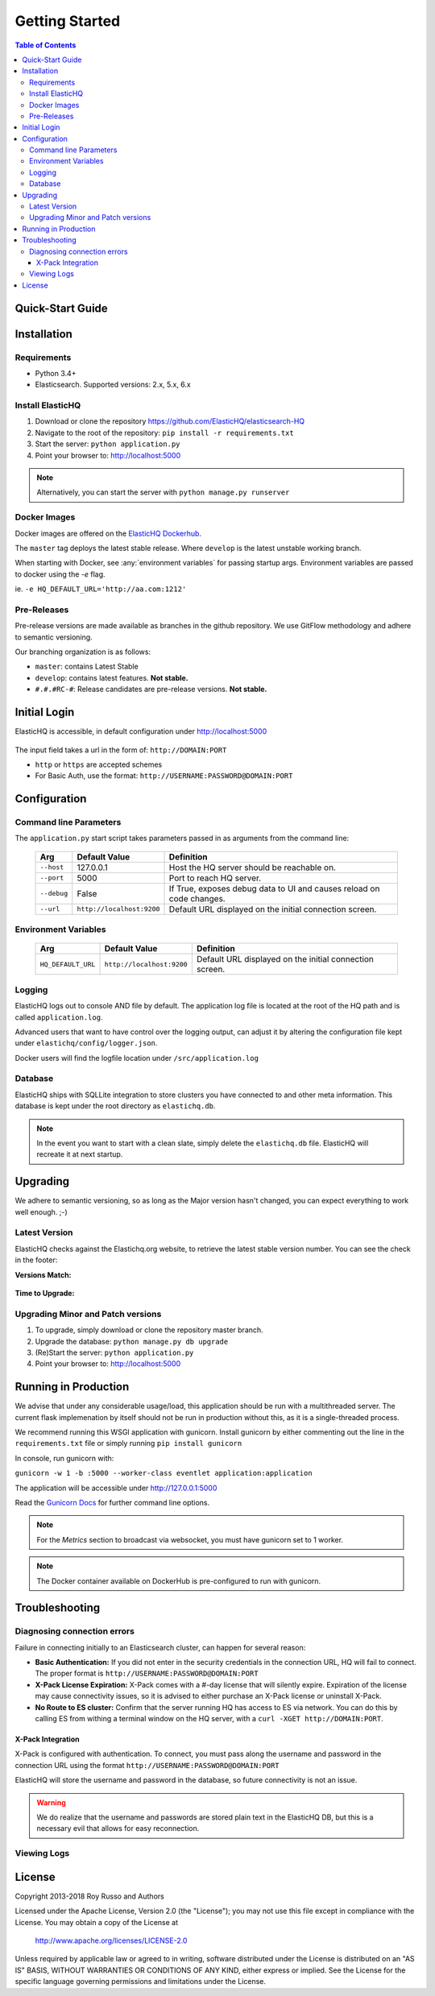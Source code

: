 ===============
Getting Started
===============

.. contents:: Table of Contents
    :depth: 3
    :local:



Quick-Start Guide
-----------------


Installation
------------

Requirements
^^^^^^^^^^^^

* Python 3.4+
* Elasticsearch. Supported versions: 2.x, 5.x, 6.x

Install ElasticHQ
^^^^^^^^^^^^^^^^^

1. Download or clone the repository https://github.com/ElasticHQ/elasticsearch-HQ
2. Navigate to the root of the repository: ``pip install -r requirements.txt``
3. Start the server: ``python application.py``
4. Point your browser to: http://localhost:5000

.. note:: Alternatively, you can start the server with ``python manage.py runserver``

Docker Images
^^^^^^^^^^^^^

Docker images are offered on the `ElasticHQ Dockerhub <https://hub.docker.com/r/elastichq/elasticsearch-hq/>`_.

The ``master`` tag deploys the latest stable release. Where ``develop`` is the latest unstable working branch.

When starting with Docker, see :any:`environment variables` for passing startup args. Environment variables are passed to docker using the `-e` flag.

ie. ``-e HQ_DEFAULT_URL='http://aa.com:1212'``


Pre-Releases
^^^^^^^^^^^^

Pre-release versions are made available as branches in the github repository. We use GitFlow methodology and adhere to semantic versioning.

Our branching organization is as follows:

* ``master``: contains Latest Stable
* ``develop``: contains latest features. **Not stable.**
* ``#.#.#RC-#``: Release candidates are pre-release versions. **Not stable.**

Initial Login
-------------

ElasticHQ is accessible, in default configuration under http://localhost:5000

.. figure::  /_static/img/login.png
    :width: 600px
    :align: center

The input field takes a url in the form of: ``http://DOMAIN:PORT``

* ``http`` or ``https`` are accepted schemes
* For Basic Auth, use the format: ``http://USERNAME:PASSWORD@DOMAIN:PORT``

Configuration
-------------

Command line Parameters
^^^^^^^^^^^^^^^^^^^^^^^

The ``application.py`` start script takes parameters passed in as arguments from the command line:

    ===========  =========================  ====================================================================
    Arg          Default Value              Definition
    ===========  =========================  ====================================================================
    ``--host``   127.0.0.1                  Host the HQ server should be reachable on.
    ``--port``   5000                       Port to reach HQ server.
    ``--debug``  False                      If True, exposes debug data to UI and causes reload on code changes.
    ``--url``    ``http://localhost:9200``  Default URL displayed on the initial connection screen.
    ===========  =========================  ====================================================================

.. _environment variables:

Environment Variables
^^^^^^^^^^^^^^^^^^^^^

    ==================  =========================  ====================================================================
    Arg                 Default Value              Definition
    ==================  =========================  ====================================================================
    ``HQ_DEFAULT_URL``  ``http://localhost:9200``  Default URL displayed on the initial connection screen.
    ==================  =========================  ====================================================================


Logging
^^^^^^^

ElasticHQ logs out to console AND file by default. The application log file is located at the root of the HQ path and is called ``application.log``.

Advanced users that want to have control over the logging output, can adjust it by altering the configuration file kept under ``elastichq/config/logger.json``.

Docker users will find the logfile location under ``/src/application.log``

Database
^^^^^^^^

ElasticHQ ships with SQLLite integration to store clusters you have connected to and other meta information. This database is kept under the root directory as ``elastichq.db``.

.. note:: In the event you want to start with a clean slate, simply delete the ``elastichq.db`` file. ElasticHQ will recreate it at next startup.

Upgrading
---------

We adhere to semantic versioning, so as long as the Major version hasn't changed, you can expect everything to work well enough. ;-)

Latest Version
^^^^^^^^^^^^^^

ElasticHQ checks against the Elastichq.org website, to retrieve the latest stable version number. You can see the check in the footer:

**Versions Match:**


.. figure::  /_static/img/footer_version_1.png
    :width: 600px
    :align: center



**Time to Upgrade:**


.. figure::  /_static/img/footer_version_2.png
    :width: 600px
    :align: center


Upgrading Minor and Patch versions
^^^^^^^^^^^^^^^^^^^^^^^^^^^^^^^^^^

1. To upgrade, simply download or clone the repository master branch.
2. Upgrade the database: ``python manage.py db upgrade``
3. (Re)Start the server: ``python application.py``
4. Point your browser to: http://localhost:5000


Running in Production
---------------------

We advise that under any considerable usage/load, this application should be run with a multithreaded server. The current flask implemenation by itself should not be run in production without this, as it is a single-threaded process.

We recommend running this WSGI application with gunicorn. Install gunicorn by either commenting out the line in the ``requirements.txt`` file or simply running ``pip install gunicorn``

In console, run gunicorn with:

``gunicorn -w 1 -b :5000 --worker-class eventlet application:application``

The application will be accessible under http://127.0.0.1:5000

Read the `Gunicorn Docs <http://docs.gunicorn.org/en/stable/configure.html>`_ for further command line options.

.. note:: For the *Metrics* section to broadcast via websocket, you must have gunicorn set to 1 worker.

.. note:: The Docker container available on DockerHub is pre-configured to run with gunicorn.

Troubleshooting
---------------

Diagnosing connection errors
^^^^^^^^^^^^^^^^^^^^^^^^^^^^

Failure in connecting initially to an Elasticsearch cluster, can happen for several reason:

* **Basic Authentication:** If you did not enter in the security credentials in the connection URL, HQ will fail to connect. The proper format is ``http://USERNAME:PASSWORD@DOMAIN:PORT``
* **X-Pack License Expiration:** X-Pack comes with a #-day license that will silently expire. Expiration of the license may cause connectivity issues, so it is advised to either purchase an X-Pack license or uninstall X-Pack.
* **No Route to ES cluster:** Confirm that the server running HQ has access to ES via network. You can do this by calling ES from withing a terminal window on the HQ server, with a ``curl -XGET http://DOMAIN:PORT``.


.. _xpack integration:

X-Pack Integration
~~~~~~~~~~~~~~~~~~

X-Pack is configured with authentication. To connect, you must pass along the username and password in the connection URL
using the format ``http://USERNAME:PASSWORD@DOMAIN:PORT``

ElasticHQ will store the username and password in the database, so future connectivity is not an issue.

.. warning:: We do realize that the username and passwords are stored plain text in the ElasticHQ DB, but this is a necessary evil that allows for easy reconnection.


Viewing Logs
^^^^^^^^^^^^


License
-------

Copyright 2013-2018 Roy Russo and Authors

Licensed under the Apache License, Version 2.0 (the "License");
you may not use this file except in compliance with the License.
You may obtain a copy of the License at

    http://www.apache.org/licenses/LICENSE-2.0

Unless required by applicable law or agreed to in writing, software
distributed under the License is distributed on an "AS IS" BASIS,
WITHOUT WARRANTIES OR CONDITIONS OF ANY KIND, either express or implied.
See the License for the specific language governing permissions and
limitations under the License.

